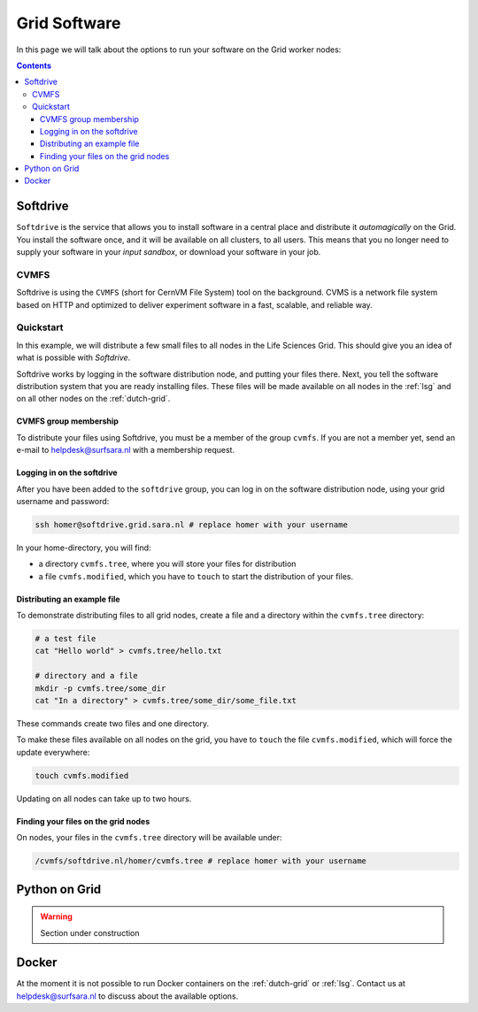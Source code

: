 .. _grid-software:

*************
Grid Software
*************


In this page we will talk about the options to run your software on the Grid worker nodes:

.. contents:: 
    :depth: 4
    

.. _softdrive:

=========
Softdrive 
=========

``Softdrive`` is the service that allows you to install software in a central place and distribute it *automagically* on the Grid. You install the software once, and it will be available on all clusters, to all users. This means that you no longer need to supply your software in your *input sandbox*, or download your software in your job.


.. _cvmfs:

CVMFS
=====

Softdrive is using the ``CVMFS`` (short for CernVM File System) tool on the background. CVMS is a network file system based on HTTP and optimized to deliver experiment software in a fast, scalable, and reliable way. 


Quickstart
==========

In this example, we will distribute a few small files to all nodes in the Life Sciences Grid. This should give you an idea of what is possible with *Softdrive*.

Softdrive works by logging in the software distribution node, and putting your files there. Next, you tell the software distribution system that you are ready installing files. These files will be made available on all nodes in the :ref:`lsg` and on all other nodes on the :ref:`dutch-grid`.


CVMFS group membership
----------------------

To distribute your files using Softdrive, you must be a member of the group ``cvmfs``. If you are not a member yet, send an e-mail to helpdesk@surfsara.nl with a membership request.


Logging in on the softdrive 
---------------------------

After you have been added to the ``softdrive`` group, you can log in on the software distribution node, using your grid username and password:

.. code-block:: bash

	ssh homer@softdrive.grid.sara.nl # replace homer with your username

In your home-directory, you will find:

* a directory ``cvmfs.tree``, where you will store your files for distribution
* a file ``cvmfs.modified``, which you have to ``touch`` to start the distribution of your files.


Distributing an example file
----------------------------

To demonstrate distributing files to all grid nodes, create a file and a directory within the ``cvmfs.tree`` directory:

.. code-block:: bash

  	# a test file
  	cat "Hello world" > cvmfs.tree/hello.txt
  
  	# directory and a file
  	mkdir -p cvmfs.tree/some_dir
  	cat "In a directory" > cvmfs.tree/some_dir/some_file.txt

These commands create two files and one directory.

To make these files available on all nodes on the grid, you have to ``touch`` the file ``cvmfs.modified``, which will force the update everywhere:

.. code-block:: bash

  	touch cvmfs.modified

Updating on all nodes can take up to two hours.

 
Finding your files on the grid nodes
------------------------------------

On nodes, your files in the ``cvmfs.tree`` directory will be available under:

.. code-block:: bash

	/cvmfs/softdrive.nl/homer/cvmfs.tree # replace homer with your username
  
  
  
.. _python-grid:
  
==============
Python on Grid
============== 
 
.. warning:: Section under construction
 
  
.. _docker:

======
Docker
====== 

At the moment it is not possible to run Docker containers on the :ref:`dutch-grid` or :ref:`lsg`. Contact us at helpdesk@surfsara.nl to discuss about the available options.

